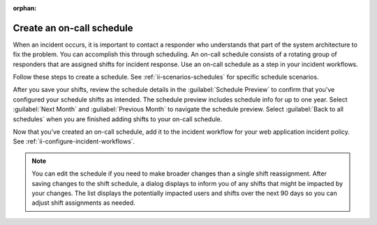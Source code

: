 :orphan:

.. _ii-create-on-call-schedule:

Create an on-call schedule
************************************************************************

.. meta::
   :description: Steps to create on-call schedules for Incident Intelligence in Splunk Observability Cloud.

When an incident occurs, it is important to contact a responder who understands that part of the system architecture to fix the problem. You can accomplish this through scheduling. An on-call schedule consists of a rotating group of responders that are assigned shifts for incident response. Use an on-call schedule as a step in your incident workflows.

Follow these steps to create a schedule. See :ref:`ii-scenarios-schedules` for specific schedule scenarios.

.. raw:: html
    :file: on-call_schedule_steps.html

After you save your shifts, review the schedule details in the :guilabel:`Schedule Preview` to confirm that you've configured your schedule shifts as intended. The schedule preview includes schedule info for up to one year. Select :guilabel:`Next Month` and :guilabel:`Previous Month` to navigate the schedule preview. Select :guilabel:`Back to all schedules` when you are finished adding shifts to your on-call schedule.

Now that you've created an on-call schedule, add it to the incident workflow for your web application incident policy. See :ref:`ii-configure-incident-workflows`.

.. note:: You can edit the schedule if you need to make broader changes than a single shift reassignment. After saving changes to the shift schedule, a dialog displays to inform you of any shifts that might be impacted by your changes. The list displays the potentially impacted users and shifts over the next 90 days so you can adjust shift assignments as needed.